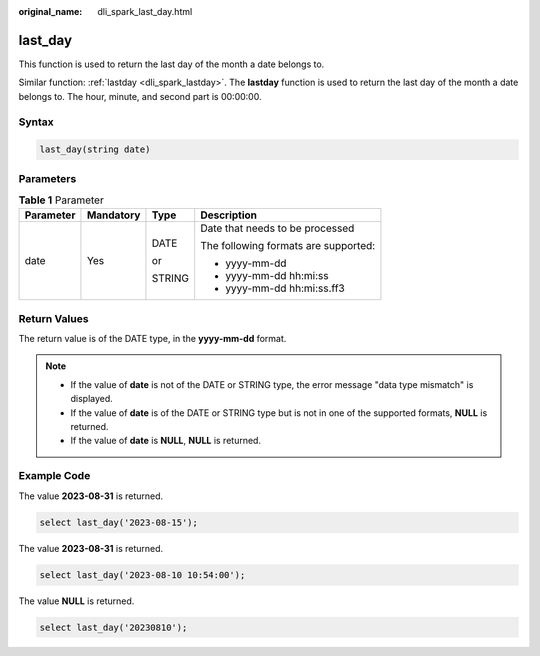 :original_name: dli_spark_last_day.html

.. _dli_spark_last_day:

last_day
========

This function is used to return the last day of the month a date belongs to.

Similar function: :ref:`lastday <dli_spark_lastday>`. The **lastday** function is used to return the last day of the month a date belongs to. The hour, minute, and second part is 00:00:00.

Syntax
------

.. code-block::

   last_day(string date)

Parameters
----------

.. table:: **Table 1** Parameter

   +-----------------+-----------------+-----------------+--------------------------------------+
   | Parameter       | Mandatory       | Type            | Description                          |
   +=================+=================+=================+======================================+
   | date            | Yes             | DATE            | Date that needs to be processed      |
   |                 |                 |                 |                                      |
   |                 |                 | or              | The following formats are supported: |
   |                 |                 |                 |                                      |
   |                 |                 | STRING          | -  yyyy-mm-dd                        |
   |                 |                 |                 | -  yyyy-mm-dd hh:mi:ss               |
   |                 |                 |                 | -  yyyy-mm-dd hh:mi:ss.ff3           |
   +-----------------+-----------------+-----------------+--------------------------------------+

Return Values
-------------

The return value is of the DATE type, in the **yyyy-mm-dd** format.

.. note::

   -  If the value of **date** is not of the DATE or STRING type, the error message "data type mismatch" is displayed.
   -  If the value of **date** is of the DATE or STRING type but is not in one of the supported formats, **NULL** is returned.
   -  If the value of **date** is **NULL**, **NULL** is returned.

Example Code
------------

The value **2023-08-31** is returned.

.. code-block::

    select last_day('2023-08-15');

The value **2023-08-31** is returned.

.. code-block::

    select last_day('2023-08-10 10:54:00');

The value **NULL** is returned.

.. code-block::

    select last_day('20230810');
